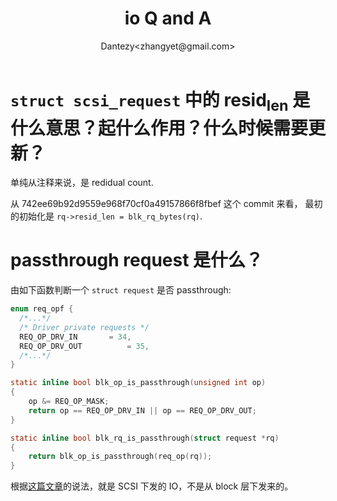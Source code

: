 #+TITLE: io Q and A
#+AUTHOR: Dantezy<zhangyet@gmail.com>

* ~struct scsi_request~ 中的 resid_len 是什么意思？起什么作用？什么时候需要更新？
单纯从注释来说，是 redidual count.

从 742ee69b92d9559e968f70cf0a49157866f8fbef 这个 commit 来看，
最初的初始化是 ~rq->resid_len = blk_rq_bytes(rq)~.

* passthrough request 是什么？
由如下函数判断一个 ~struct request~ 是否 passthrough:
#+BEGIN_SRC c
  enum req_opf {
    /*...*/
    /* Driver private requests */
    REQ_OP_DRV_IN		= 34,
    REQ_OP_DRV_OUT	        = 35,
    /*...*/
  }

  static inline bool blk_op_is_passthrough(unsigned int op)
  {
	  op &= REQ_OP_MASK;
	  return op == REQ_OP_DRV_IN || op == REQ_OP_DRV_OUT;
  }

  static inline bool blk_rq_is_passthrough(struct request *rq)
  {
	  return blk_op_is_passthrough(req_op(rq));
  }
#+END_SRC
根据[[https://blog.csdn.net/flyingnosky/article/details/121689114][这篇文章]]的说法，就是 SCSI 下发的 IO，不是从 block 层下发来的。
